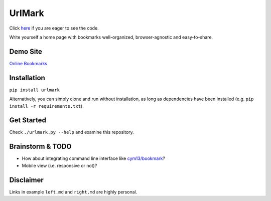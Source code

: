 UrlMark
=======


Click here_ if you are eager to see the code.

.. _here: https://github.com/NoviceLive/urlmark/blob/gh-pages/urlmark/main.py#L21


Write yourself a home page with bookmarks well-organized,
browser-agnostic and easy-to-share.


Demo Site
---------

`Online Bookmarks <http://novicelive.github.io/urlmark/>`_


Installation
------------

``pip install urlmark``

Alternatively, you can simply clone and run without installation,
as long as dependencies have been installed
(e.g. ``pip install -r requirements.txt``).


Get Started
-----------

Check ``./urlmark.py --help`` and examine this repository.


Brainstorm & TODO
-----------------

- How about integrating command line interface like `cym13/bookmark`_?

- Mobile view (i.e. responsive or not)?


.. _cym13/bookmark: https://github.com/cym13/bookmark


Disclaimer
----------

Links in example ``left.md`` and ``right.md`` are highly personal.
